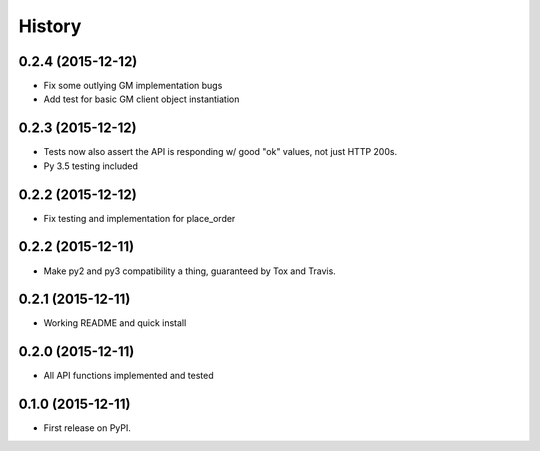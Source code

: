 =======
History
=======

0.2.4 (2015-12-12)
------------------

* Fix some outlying GM implementation bugs
* Add test for basic GM client object instantiation

0.2.3 (2015-12-12)
------------------

* Tests now also assert the API is responding w/ good "ok" values, not just HTTP 200s.
* Py 3.5 testing included

0.2.2 (2015-12-12)
------------------

* Fix testing and implementation for place_order

0.2.2 (2015-12-11)
------------------

* Make py2 and py3 compatibility a thing, guaranteed by Tox and Travis.

0.2.1 (2015-12-11)
------------------

* Working README and quick install

0.2.0 (2015-12-11)
------------------

* All API functions implemented and tested

0.1.0 (2015-12-11)
------------------

* First release on PyPI.
